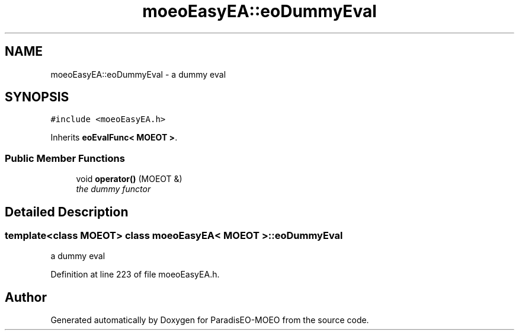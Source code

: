 .TH "moeoEasyEA::eoDummyEval" 3 "2 Oct 2007" "Version 1.0-beta" "ParadisEO-MOEO" \" -*- nroff -*-
.ad l
.nh
.SH NAME
moeoEasyEA::eoDummyEval \- a dummy eval  

.PP
.SH SYNOPSIS
.br
.PP
\fC#include <moeoEasyEA.h>\fP
.PP
Inherits \fBeoEvalFunc< MOEOT >\fP.
.PP
.SS "Public Member Functions"

.in +1c
.ti -1c
.RI "void \fBoperator()\fP (MOEOT &)"
.br
.RI "\fIthe dummy functor \fP"
.in -1c
.SH "Detailed Description"
.PP 

.SS "template<class MOEOT> class moeoEasyEA< MOEOT >::eoDummyEval"
a dummy eval 
.PP
Definition at line 223 of file moeoEasyEA.h.

.SH "Author"
.PP 
Generated automatically by Doxygen for ParadisEO-MOEO from the source code.
